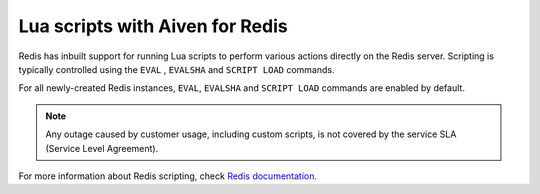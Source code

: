 Lua scripts with Aiven for Redis
================================

Redis has inbuilt support for running Lua scripts to perform various actions directly on the Redis server. Scripting is typically controlled using the ``EVAL`` , ``EVALSHA`` and ``SCRIPT LOAD`` commands.

For all newly-created Redis instances, ``EVAL``, ``EVALSHA`` and ``SCRIPT LOAD`` commands are enabled by default. 

.. note:: 
    Any outage caused by customer usage, including custom scripts, is not covered by the service SLA (Service Level Agreement).

For more information about Redis scripting, check `Redis documentation <https://redis.io/commands/eval>`__. 